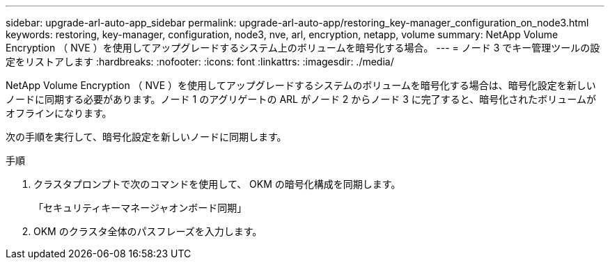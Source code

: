 ---
sidebar: upgrade-arl-auto-app_sidebar 
permalink: upgrade-arl-auto-app/restoring_key-manager_configuration_on_node3.html 
keywords: restoring, key-manager, configuration, node3, nve, arl, encryption, netapp, volume 
summary: NetApp Volume Encryption （ NVE ）を使用してアップグレードするシステム上のボリュームを暗号化する場合。 
---
= ノード 3 でキー管理ツールの設定をリストアします
:hardbreaks:
:nofooter: 
:icons: font
:linkattrs: 
:imagesdir: ./media/


[role="lead"]
NetApp Volume Encryption （ NVE ）を使用してアップグレードするシステムのボリュームを暗号化する場合は、暗号化設定を新しいノードに同期する必要があります。ノード 1 のアグリゲートの ARL がノード 2 からノード 3 に完了すると、暗号化されたボリュームがオフラインになります。

次の手順を実行して、暗号化設定を新しいノードに同期します。

.手順
. クラスタプロンプトで次のコマンドを使用して、 OKM の暗号化構成を同期します。
+
「セキュリティキーマネージャオンボード同期」

. OKM のクラスタ全体のパスフレーズを入力します。

